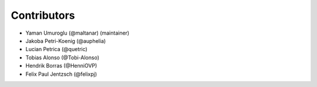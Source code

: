 ============
Contributors
============

* Yaman Umuroglu (@maltanar) (maintainer)
* Jakoba Petri-Koenig (@auphelia)
* Lucian Petrica (@quetric)
* Tobias Alonso (@Tobi-Alonso)
* Hendrik Borras (@HenniOVP)
* Felix Paul Jentzsch (@felixpj)
